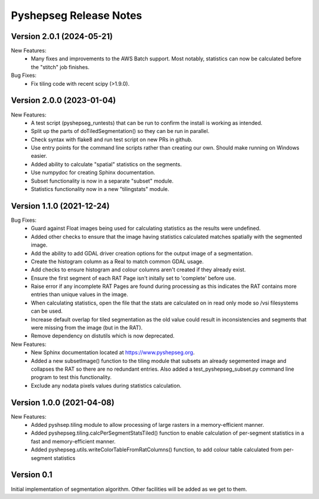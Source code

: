 Pyshepseg Release Notes
=======================

Version 2.0.1 (2024-05-21)
--------------------------

New Features:
  * Many fixes and improvements to the AWS Batch support. Most notably,
    statistics can now be calculated before the "stitch" job finishes.

Bug Fixes:
  * Fix tiling code with recent scipy (>1.9.0).

Version 2.0.0 (2023-01-04)
--------------------------

New Features:
  * A test script (pyshepseg_runtests) that can be run to confirm 
    the install is working as intended.
  * Split up the parts of doTiledSegmentation() so they can be run
    in parallel.
  * Check syntax with flake8 and run test script on new PRs in github.
  * Use entry points for the command line scripts rather than creating
    our own. Should make running on Windows easier.
  * Added ability to calculate "spatial" statistics on the segments.
  * Use numpydoc for creating Sphinx documentation.
  * Subset functionality is now in a separate "subset" module.
  * Statistics functionality now in a new "tilingstats" module.

Version 1.1.0 (2021-12-24)
--------------------------

Bug Fixes:
  * Guard against Float images being used for calculating
    statistics as the results were undefined.
  * Added other checks to ensure that the image having statistics
    calculated matches spatially with the segmented image.
  * Add the ability to add GDAL driver creation options for the
    output image of a segmentation.
  * Create the histogram column as a Real to match common GDAL 
    usage.
  * Add checks to ensure histogram and colour columns aren't
    created if they already exist.
  * Ensure the first segment of each RAT Page isn't initally set
    to 'complete' before use.
  * Raise error if any incomplete RAT Pages are found during processing
    as this indicates the RAT contains more entries than unique values
    in the image.
  * When calculating statistics, open the file that the stats are
    calculated on in read only mode so /vsi filesystems can be used.
  * Increase default overlap for tiled segmentation as the old value
    could result in inconsistencies and segments that were missing from
    the image (but in the RAT).
  * Remove dependency on distutils which is now deprecated.

New Features:
  * New Sphinx documentation located at https://www.pyshepseg.org.
  * Added a new subsetImage() function to the tiling module that subsets
    an already segemented image and collapses the RAT so there are no
    redundant entries. Also added a test_pyshepseg_subset.py command line
    program to test this functionality.
  * Exclude any nodata pixels values during statistics calculation.

Version 1.0.0 (2021-04-08)
--------------------------

New Features:
  * Added pyshsep.tiling module to allow processing of large rasters
    in a memory-efficient manner. 
  * Added pyshepseg.tiling.calcPerSegmentStatsTiled() function to 
    enable calculation of per-segment statistics in a fast and 
    memory-efficient manner. 
  * Added pyshepseg.utils.writeColorTableFromRatColumns() function, to
    add colour table calculated from per-segment statistics

Version 0.1 
-----------

Initial implementation of segmentation algorithm. Other facilities
will be added as we get to them. 
